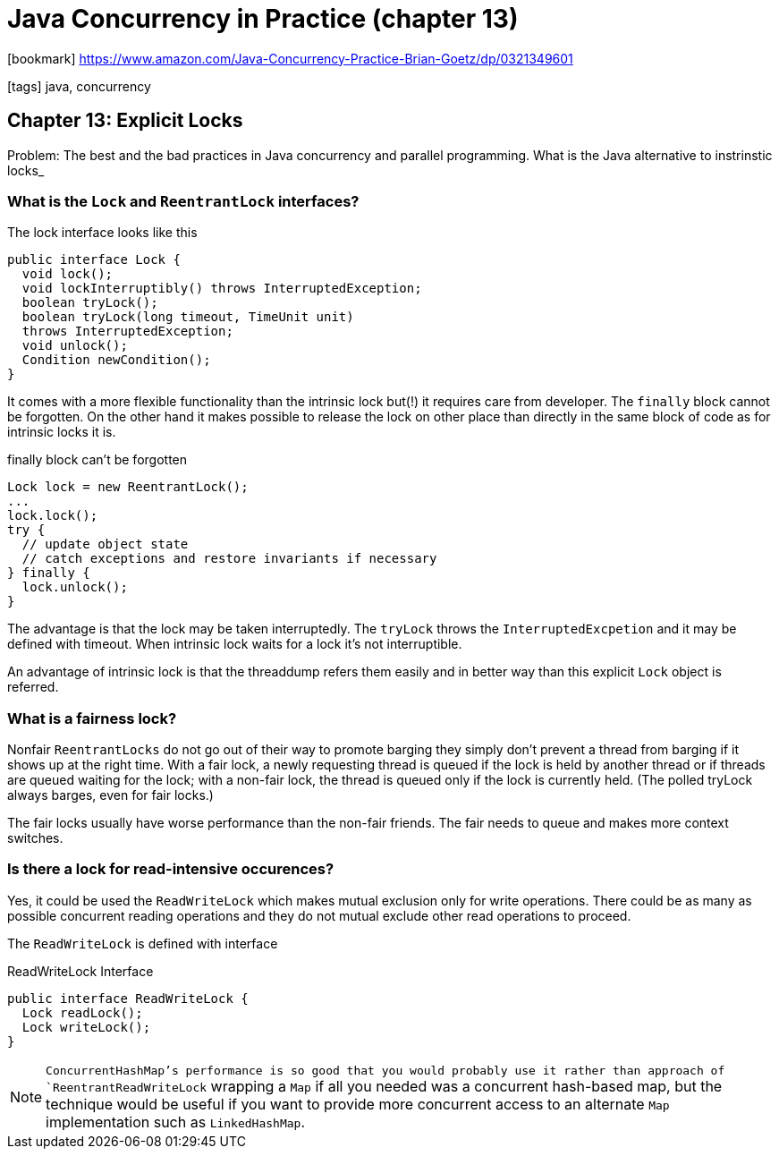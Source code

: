 = Java Concurrency in Practice (chapter 13)

:icons: font

icon:bookmark[] https://www.amazon.com/Java-Concurrency-Practice-Brian-Goetz/dp/0321349601

icon:tags[] java, concurrency

== Chapter 13: Explicit Locks

Problem:   The best and the bad practices in Java concurrency and parallel programming.
           What is the Java alternative to instrinstic locks_

=== What is the `Lock` and `ReentrantLock` interfaces?

The lock interface looks like this

[source,java]
----
public interface Lock {
  void lock();
  void lockInterruptibly() throws InterruptedException;
  boolean tryLock();
  boolean tryLock(long timeout, TimeUnit unit)
  throws InterruptedException;
  void unlock();
  Condition newCondition();
}
----

It comes with a more flexible functionality than the intrinsic lock
but(!) it requires care from developer. The `finally` block cannot be
forgotten.
On the other hand it makes possible to release the lock on other place
than directly in the same block of code as for intrinsic locks it is.

.finally block can't be forgotten
[source,java]
----
Lock lock = new ReentrantLock();
...
lock.lock();
try {
  // update object state
  // catch exceptions and restore invariants if necessary
} finally {
  lock.unlock();
}
----

The advantage is that the lock may be taken interruptedly.
The `tryLock` throws the `InterruptedExcpetion` and it may be defined with timeout.
When intrinsic lock waits for a lock it's not interruptible.

An advantage of intrinsic lock is that the threaddump refers them easily and
in better way than this explicit `Lock` object is referred.

=== What is a fairness lock?

Nonfair `ReentrantLocks` do not go out of their way to promote barging
they simply don't prevent a thread from barging if it shows up at the right time.
With a fair lock, a newly requesting thread is queued if the lock is held by another thread
or if threads are queued waiting for the lock;
with a non-fair lock, the thread is queued only if the lock is currently held.
(The polled tryLock always barges, even for fair locks.)

The fair locks usually have worse performance than the non-fair friends.
The fair needs to queue and makes more context switches.

=== Is there a lock for read-intensive occurences?

Yes, it could be used the `ReadWriteLock` which makes mutual exclusion only for write
operations. There could be as many as possible concurrent reading operations
and they do not mutual exclude other read operations to proceed.

The `ReadWriteLock` is defined with interface

.ReadWriteLock Interface
[source,java]
----
public interface ReadWriteLock {
  Lock readLock();
  Lock writeLock();
}
----

NOTE: `ConcurrentHashMap`'s performance is so good that you would probably use
it rather than approach of `ReentrantReadWriteLock` wrapping a `Map`
if all you needed was a concurrent hash-based map,
but the technique would be useful if you want to provide more concurrent
access to an alternate `Map` implementation such as `LinkedHashMap`.
